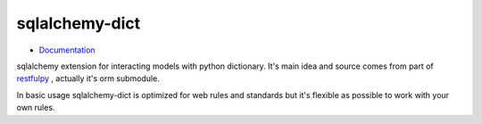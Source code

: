 sqlalchemy-dict
===============

.. image:: https://travis-ci.org/meyt/sqlalchemy-dict.svg?branch=master
    :target: https://travis-ci.org/meyt/sqlalchemy-dict

.. image:: https://coveralls.io/repos/github/meyt/sqlalchemy-dict/badge.svg?branch=master
    :target: https://coveralls.io/github/meyt/sqlalchemy-dict?branch=master

.. image:: https://img.shields.io/pypi/pyversions/sqlalchemy-dict.svg
    :target: https://pypi.python.org/pypi/sqlalchemy_dict

- `Documentation <https://meyt.github.io/sqlalchemy-dict>`_


sqlalchemy extension for interacting models with python dictionary.
It's main idea and source comes from part of `restfulpy <https://github.com/Carrene/restfulpy>`_
, actually it's orm submodule.

In basic usage sqlalchemy-dict is optimized for web rules and standards but it's flexible
as possible to work with your own rules.
